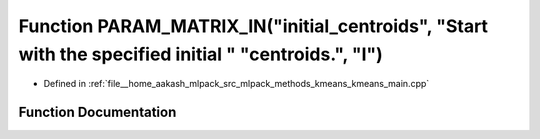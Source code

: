 .. _exhale_function_kmeans__main_8cpp_1aae65499339338ad47c45ee6046c982fe:

Function PARAM_MATRIX_IN("initial_centroids", "Start with the specified initial " "centroids.", "I")
====================================================================================================

- Defined in :ref:`file__home_aakash_mlpack_src_mlpack_methods_kmeans_kmeans_main.cpp`


Function Documentation
----------------------


.. doxygenfunction:: PARAM_MATRIX_IN("initial_centroids", "Start with the specified initial " "centroids.", "I")
